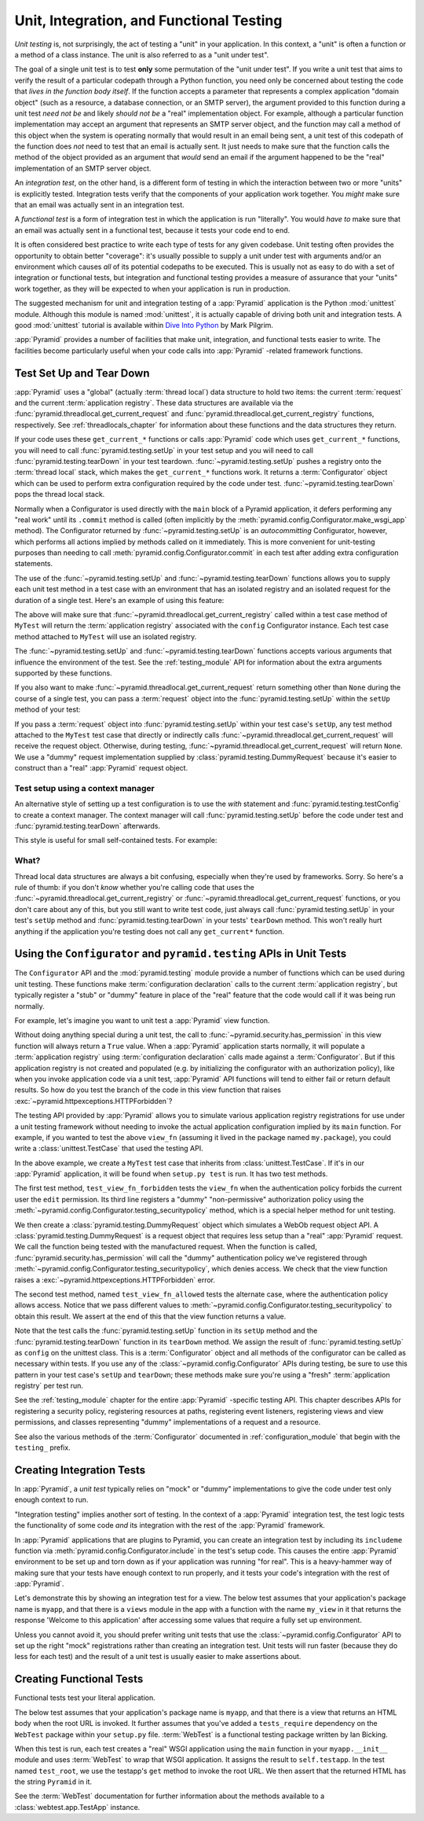 .. index::
   single: unit testing
   single: integration testing
   single: functional testing

.. _testing_chapter:

Unit, Integration, and Functional Testing
=========================================

*Unit testing* is, not surprisingly, the act of testing a "unit" in your
application.  In this context, a "unit" is often a function or a method of a
class instance.  The unit is also referred to as a "unit under test".

The goal of a single unit test is to test **only** some permutation of the
"unit under test".  If you write a unit test that aims to verify the result
of a particular codepath through a Python function, you need only be
concerned about testing the code that *lives in the function body itself*.
If the function accepts a parameter that represents a complex application
"domain object" (such as a resource, a database connection, or an SMTP
server), the argument provided to this function during a unit test *need not
be* and likely *should not be* a "real" implementation object.  For example,
although a particular function implementation may accept an argument that
represents an SMTP server object, and the function may call a method of this
object when the system is operating normally that would result in an email
being sent, a unit test of this codepath of the function does *not* need to
test that an email is actually sent.  It just needs to make sure that the
function calls the method of the object provided as an argument that *would*
send an email if the argument happened to be the "real" implementation of an
SMTP server object.

An *integration test*, on the other hand, is a different form of testing in
which the interaction between two or more "units" is explicitly tested.
Integration tests verify that the components of your application work
together.  You *might* make sure that an email was actually sent in an
integration test.

A *functional test* is a form of integration test in which the application is
run "literally".  You would *have to* make sure that an email was actually
sent in a functional test, because it tests your code end to end.

It is often considered best practice to write each type of tests for any
given codebase.  Unit testing often provides the opportunity to obtain better
"coverage": it's usually possible to supply a unit under test with arguments
and/or an environment which causes *all* of its potential codepaths to be
executed.  This is usually not as easy to do with a set of integration or
functional tests, but integration and functional testing provides a measure of
assurance that your "units" work together, as they will be expected to when
your application is run in production.

The suggested mechanism for unit and integration testing of a :app:`Pyramid`
application is the Python :mod:`unittest` module.  Although this module is
named :mod:`unittest`, it is actually capable of driving both unit and
integration tests.  A good :mod:`unittest` tutorial is available within `Dive
Into Python <http://www.diveintopython.net/unit_testing/index.html>`_ by Mark
Pilgrim.

:app:`Pyramid` provides a number of facilities that make unit, integration,
and functional tests easier to write.  The facilities become particularly
useful when your code calls into :app:`Pyramid` -related framework functions.

.. index::
   single: test setup
   single: test tear down
   single: unittest

.. _test_setup_and_teardown:

Test Set Up and Tear Down
--------------------------

:app:`Pyramid` uses a "global" (actually :term:`thread local`) data structure
to hold two items: the current :term:`request` and the current
:term:`application registry`.  These data structures are available via the
:func:`pyramid.threadlocal.get_current_request` and
:func:`pyramid.threadlocal.get_current_registry` functions, respectively.
See :ref:`threadlocals_chapter` for information about these functions and the
data structures they return.

If your code uses these ``get_current_*`` functions or calls :app:`Pyramid`
code which uses ``get_current_*`` functions, you will need to call
:func:`pyramid.testing.setUp` in your test setup and you will need to call
:func:`pyramid.testing.tearDown` in your test teardown.
:func:`~pyramid.testing.setUp` pushes a registry onto the :term:`thread
local` stack, which makes the ``get_current_*`` functions work.  It returns a
:term:`Configurator` object which can be used to perform extra configuration
required by the code under test.  :func:`~pyramid.testing.tearDown` pops the
thread local stack.

Normally when a Configurator is used directly with the ``main`` block of
a Pyramid application, it defers performing any "real work" until its
``.commit`` method is called (often implicitly by the
:meth:`pyramid.config.Configurator.make_wsgi_app` method).  The
Configurator returned by :func:`~pyramid.testing.setUp` is an
*autocommitting* Configurator, however, which performs all actions
implied by methods called on it immediately.  This is more convenient
for unit-testing purposes than needing to call
:meth:`pyramid.config.Configurator.commit` in each test after adding
extra configuration statements.

The use of the :func:`~pyramid.testing.setUp` and
:func:`~pyramid.testing.tearDown` functions allows you to supply each unit
test method in a test case with an environment that has an isolated registry
and an isolated request for the duration of a single test.  Here's an example
of using this feature:

.. code-block:: python
   :linenos:

   import unittest
   from pyramid import testing

   class MyTest(unittest.TestCase):
       def setUp(self):
           self.config = testing.setUp()

       def tearDown(self):
           testing.tearDown()

The above will make sure that
:func:`~pyramid.threadlocal.get_current_registry` called within a test
case method of ``MyTest`` will return the :term:`application registry`
associated with the ``config`` Configurator instance.  Each test case
method attached to ``MyTest`` will use an isolated registry.

The :func:`~pyramid.testing.setUp` and :func:`~pyramid.testing.tearDown`
functions accepts various arguments that influence the environment of the
test.  See the :ref:`testing_module` API for information about the extra
arguments supported by these functions.

If you also want to make :func:`~pyramid.threadlocal.get_current_request` return something
other than ``None`` during the course of a single test, you can pass a
:term:`request` object into the :func:`pyramid.testing.setUp` within the
``setUp`` method of your test:

.. code-block:: python
   :linenos:

   import unittest
   from pyramid import testing

   class MyTest(unittest.TestCase):
       def setUp(self):
           request = testing.DummyRequest()
           self.config = testing.setUp(request=request)

       def tearDown(self):
           testing.tearDown()

If you pass a :term:`request` object into :func:`pyramid.testing.setUp`
within your test case's ``setUp``, any test method attached to the
``MyTest`` test case that directly or indirectly calls
:func:`~pyramid.threadlocal.get_current_request` will receive the request
object.  Otherwise, during testing,
:func:`~pyramid.threadlocal.get_current_request` will return ``None``.
We use a "dummy" request implementation supplied by
:class:`pyramid.testing.DummyRequest` because it's easier to construct
than a "real" :app:`Pyramid` request object.

Test setup using a context manager
~~~~~~~~~~~~~~~~~~~~~~~~~~~~~~~~~~

An alternative style of setting up a test configuration is to use the
`with` statement and :func:`pyramid.testing.testConfig` to create a
context manager. The context manager will call
:func:`pyramid.testing.setUp` before the code under test and
:func:`pyramid.testing.tearDown` afterwards.

This style is useful for small self-contained tests. For example:

.. code-block:: python
   :linenos:

   import unittest

   class MyTest(unittest.TestCase):

       def test_my_function(self):
           from pyramid import testing
           with testing.testConfig() as config:
               config.add_route('bar', '/bar/{id}')
               my_function_which_needs_route_bar()

What?
~~~~~

Thread local data structures are always a bit confusing, especially when
they're used by frameworks.  Sorry.  So here's a rule of thumb: if you don't
*know* whether you're calling code that uses the
:func:`~pyramid.threadlocal.get_current_registry` or
:func:`~pyramid.threadlocal.get_current_request` functions, or you don't care
about any of this, but you still want to write test code, just always call
:func:`pyramid.testing.setUp` in your test's ``setUp`` method and
:func:`pyramid.testing.tearDown` in your tests' ``tearDown`` method.  This
won't really hurt anything if the application you're testing does not call
any ``get_current*`` function.

.. index::
   single: pyramid.testing
   single: Configurator testing API

Using the ``Configurator`` and ``pyramid.testing`` APIs in Unit Tests
---------------------------------------------------------------------

The ``Configurator`` API and the :mod:`pyramid.testing` module provide a number
of functions which can be used during unit testing.  These functions make
:term:`configuration declaration` calls to the current :term:`application
registry`, but typically register a "stub" or "dummy" feature in place of the
"real" feature that the code would call if it was being run normally.

For example, let's imagine you want to unit test a :app:`Pyramid` view
function.

.. code-block:: python
   :linenos:

   from pyramid.security import has_permission
   from pyramid.httpexceptions import HTTPForbidden

   def view_fn(request):
       if not has_permission('edit', request.context, request):
           raise HTTPForbidden
       return {'greeting':'hello'}

Without doing anything special during a unit test, the call to
:func:`~pyramid.security.has_permission` in this view function will always
return a ``True`` value.  When a :app:`Pyramid` application starts normally,
it will populate a :term:`application registry` using :term:`configuration
declaration` calls made against a :term:`Configurator`.  But if this
application registry is not created and populated (e.g. by initializing the
configurator with an authorization policy), like when you invoke application
code via a unit test, :app:`Pyramid` API functions will tend to either fail
or return default results.  So how do you test the branch of the code in this
view function that raises :exc:`~pyramid.httpexceptions.HTTPForbidden`?

The testing API provided by :app:`Pyramid` allows you to simulate various
application registry registrations for use under a unit testing framework
without needing to invoke the actual application configuration implied by its
``main`` function.  For example, if you wanted to test the above ``view_fn``
(assuming it lived in the package named ``my.package``), you could write a
:class:`unittest.TestCase` that used the testing API.

.. code-block:: python
   :linenos:

   import unittest
   from pyramid import testing

   class MyTest(unittest.TestCase):
       def setUp(self):
           self.config = testing.setUp()

       def tearDown(self):
           testing.tearDown()
       
       def test_view_fn_forbidden(self):
           from pyramid.httpexceptions import HTTPForbidden
           from my.package import view_fn
           self.config.testing_securitypolicy(userid='hank', 
                                              permissive=False)
           request = testing.DummyRequest()
           request.context = testing.DummyResource()
           self.assertRaises(HTTPForbidden, view_fn, request)

       def test_view_fn_allowed(self):
           from my.package import view_fn
           self.config.testing_securitypolicy(userid='hank', 
                                              permissive=True)
           request = testing.DummyRequest()
           request.context = testing.DummyResource()
           response = view_fn(request)
           self.assertEqual(response, {'greeting':'hello'})
           
In the above example, we create a ``MyTest`` test case that inherits from
:class:`unittest.TestCase`.  If it's in our :app:`Pyramid` application, it will
be found when ``setup.py test`` is run.  It has two test methods.

The first test method, ``test_view_fn_forbidden`` tests the ``view_fn`` when
the authentication policy forbids the current user the ``edit`` permission.
Its third line registers a "dummy" "non-permissive" authorization policy
using the :meth:`~pyramid.config.Configurator.testing_securitypolicy` method,
which is a special helper method for unit testing.

We then create a :class:`pyramid.testing.DummyRequest` object which simulates
a WebOb request object API.  A :class:`pyramid.testing.DummyRequest` is a
request object that requires less setup than a "real" :app:`Pyramid` request.
We call the function being tested with the manufactured request.  When the
function is called, :func:`pyramid.security.has_permission` will call the
"dummy" authentication policy we've registered through
:meth:`~pyramid.config.Configurator.testing_securitypolicy`, which denies
access.  We check that the view function raises a
:exc:`~pyramid.httpexceptions.HTTPForbidden` error.

The second test method, named ``test_view_fn_allowed`` tests the alternate
case, where the authentication policy allows access.  Notice that we pass
different values to
:meth:`~pyramid.config.Configurator.testing_securitypolicy` to obtain this
result.  We assert at the end of this that the view function returns a value.

Note that the test calls the :func:`pyramid.testing.setUp` function in its
``setUp`` method and the :func:`pyramid.testing.tearDown` function in its
``tearDown`` method.  We assign the result of :func:`pyramid.testing.setUp`
as ``config`` on the unittest class.  This is a :term:`Configurator` object
and all methods of the configurator can be called as necessary within
tests. If you use any of the :class:`~pyramid.config.Configurator` APIs during
testing, be sure to use this pattern in your test case's ``setUp`` and
``tearDown``; these methods make sure you're using a "fresh"
:term:`application registry` per test run.

See the :ref:`testing_module` chapter for the entire :app:`Pyramid` -specific
testing API.  This chapter describes APIs for registering a security policy,
registering resources at paths, registering event listeners, registering
views and view permissions, and classes representing "dummy" implementations
of a request and a resource.

See also the various methods of the :term:`Configurator` documented in
:ref:`configuration_module` that begin with the ``testing_`` prefix.

.. index::
   single: integration tests

.. _integration_tests:

Creating Integration Tests
--------------------------

In :app:`Pyramid`, a *unit test* typically relies on "mock" or "dummy"
implementations to give the code under test only enough context to run.

"Integration testing" implies another sort of testing.  In the context of a
:app:`Pyramid` integration test, the test logic tests the functionality of
some code *and* its integration with the rest of the :app:`Pyramid`
framework.

In :app:`Pyramid` applications that are plugins to Pyramid, you can create an
integration test by including its ``includeme`` function via
:meth:`pyramid.config.Configurator.include` in the test's setup code.  This
causes the entire :app:`Pyramid` environment to be set up and torn down as if
your application was running "for real".  This is a heavy-hammer way of
making sure that your tests have enough context to run properly, and it tests
your code's integration with the rest of :app:`Pyramid`.

Let's demonstrate this by showing an integration test for a view.  The below
test assumes that your application's package name is ``myapp``, and that
there is a ``views`` module in the app with a function with the name
``my_view`` in it that returns the response 'Welcome to this application'
after accessing some values that require a fully set up environment.

.. code-block:: python
   :linenos:

   import unittest

   from pyramid import testing

   class ViewIntegrationTests(unittest.TestCase):
       def setUp(self):
           """ This sets up the application registry with the
           registrations your application declares in its ``includeme`` 
           function.
           """
           import myapp
           self.config = testing.setUp()
           self.config.include('myapp')

       def tearDown(self):
           """ Clear out the application registry """
           testing.tearDown()

       def test_my_view(self):
           from myapp.views import my_view
           request = testing.DummyRequest()
           result = my_view(request)
           self.assertEqual(result.status, '200 OK')
           body = result.app_iter[0]
           self.assertTrue('Welcome to' in body)
           self.assertEqual(len(result.headerlist), 2)
           self.assertEqual(result.headerlist[0],
                            ('Content-Type', 'text/html; charset=UTF-8'))
           self.assertEqual(result.headerlist[1], ('Content-Length',
                                                   str(len(body))))

Unless you cannot avoid it, you should prefer writing unit tests that use the
:class:`~pyramid.config.Configurator` API to set up the right "mock"
registrations rather than creating an integration test.  Unit tests will run
faster (because they do less for each test) and the result of a unit test is
usually easier to make assertions about.

.. index::
   single: functional tests

.. _functional_tests:

Creating Functional Tests
-------------------------

Functional tests test your literal application.

The below test assumes that your application's package name is ``myapp``, and
that there is a view that returns an HTML body when the root URL is invoked.
It further assumes that you've added a ``tests_require`` dependency on the
``WebTest`` package within your ``setup.py`` file.  :term:`WebTest` is a
functional testing package written by Ian Bicking.

.. code-block:: python
   :linenos:

   import unittest

   class FunctionalTests(unittest.TestCase):
       def setUp(self):
           from myapp import main
           app = main({})
           from webtest import TestApp
           self.testapp = TestApp(app)

       def test_root(self):
           res = self.testapp.get('/', status=200)
           self.assertTrue('Pyramid' in res.body)

When this test is run, each test creates a "real" WSGI application using the
``main`` function in your ``myapp.__init__`` module and uses :term:`WebTest`
to wrap that WSGI application.  It assigns the result to ``self.testapp``.
In the test named ``test_root``, we use the testapp's ``get`` method to
invoke the root URL.  We then assert that the returned HTML has the string
``Pyramid`` in it.

See the :term:`WebTest` documentation for further information about the
methods available to a :class:`webtest.app.TestApp` instance.
